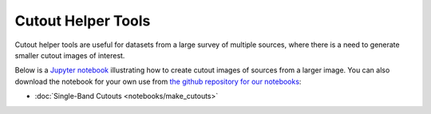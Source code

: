 .. _notebook_ex:

Cutout Helper Tools
===================

Cutout helper tools are useful for datasets from a large survey of
multiple sources, where there is a need to generate smaller cutout
images of interest.

Below is a `Jupyter notebook <https://jupyter.org/>`_ illustrating how
to create cutout images of sources from a larger image.  You can also
download the notebook for your own use from `the github repository for
our notebooks
<https://github.com/spacetelescope/astroimtools/tree/master/docs/astroimtools/notebooks/>`_:

* :doc:`Single-Band Cutouts <notebooks/make_cutouts>`
